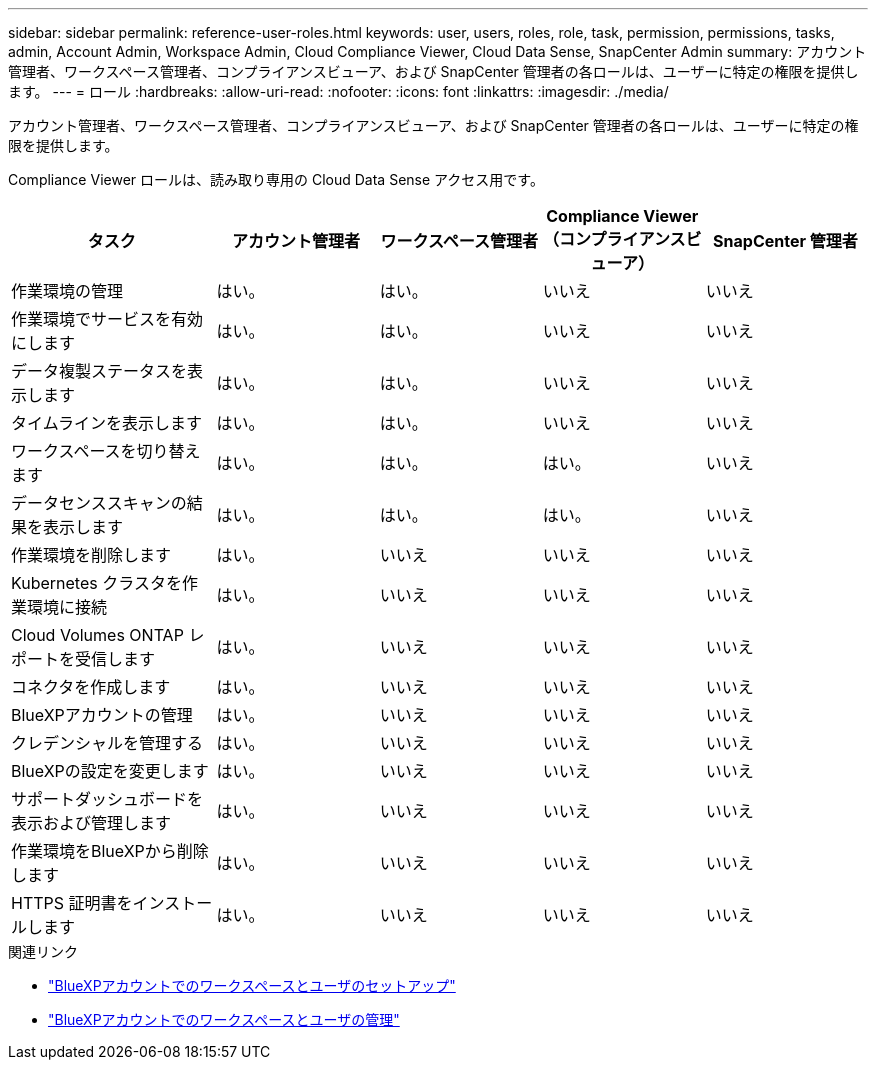 ---
sidebar: sidebar 
permalink: reference-user-roles.html 
keywords: user, users, roles, role, task, permission, permissions, tasks, admin, Account Admin, Workspace Admin, Cloud Compliance Viewer, Cloud Data Sense, SnapCenter Admin 
summary: アカウント管理者、ワークスペース管理者、コンプライアンスビューア、および SnapCenter 管理者の各ロールは、ユーザーに特定の権限を提供します。 
---
= ロール
:hardbreaks:
:allow-uri-read: 
:nofooter: 
:icons: font
:linkattrs: 
:imagesdir: ./media/


[role="lead"]
アカウント管理者、ワークスペース管理者、コンプライアンスビューア、および SnapCenter 管理者の各ロールは、ユーザーに特定の権限を提供します。

Compliance Viewer ロールは、読み取り専用の Cloud Data Sense アクセス用です。

[cols="24,19,19,19,19"]
|===
| タスク | アカウント管理者 | ワークスペース管理者 | Compliance Viewer （コンプライアンスビューア） | SnapCenter 管理者 


| 作業環境の管理 | はい。 | はい。 | いいえ | いいえ 


| 作業環境でサービスを有効にします | はい。 | はい。 | いいえ | いいえ 


| データ複製ステータスを表示します | はい。 | はい。 | いいえ | いいえ 


| タイムラインを表示します | はい。 | はい。 | いいえ | いいえ 


| ワークスペースを切り替えます | はい。 | はい。 | はい。 | いいえ 


| データセンススキャンの結果を表示します | はい。 | はい。 | はい。 | いいえ 


| 作業環境を削除します | はい。 | いいえ | いいえ | いいえ 


| Kubernetes クラスタを作業環境に接続 | はい。 | いいえ | いいえ | いいえ 


| Cloud Volumes ONTAP レポートを受信します | はい。 | いいえ | いいえ | いいえ 


| コネクタを作成します | はい。 | いいえ | いいえ | いいえ 


| BlueXPアカウントの管理 | はい。 | いいえ | いいえ | いいえ 


| クレデンシャルを管理する | はい。 | いいえ | いいえ | いいえ 


| BlueXPの設定を変更します | はい。 | いいえ | いいえ | いいえ 


| サポートダッシュボードを表示および管理します | はい。 | いいえ | いいえ | いいえ 


| 作業環境をBlueXPから削除します | はい。 | いいえ | いいえ | いいえ 


| HTTPS 証明書をインストールします | はい。 | いいえ | いいえ | いいえ 
|===
.関連リンク
* link:task-setting-up-netapp-accounts.html["BlueXPアカウントでのワークスペースとユーザのセットアップ"]
* link:task-managing-netapp-accounts.html["BlueXPアカウントでのワークスペースとユーザの管理"]

